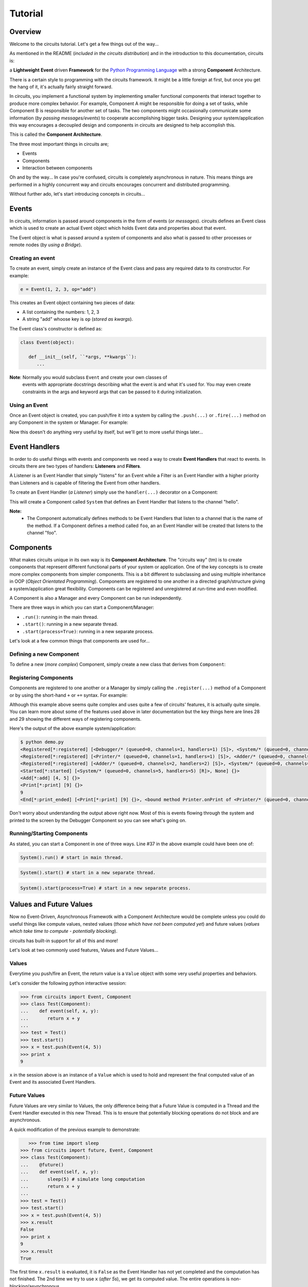 Tutorial
========

Overview
--------

Welcome to the circuits tutorial. Let's get a few things out of the way...

As mentioned in the README (*included in the circuits distribution*) and in
the introduction to this documentation, circuits is:

a **Lightweight** **Event** driven **Framework** for the
`Python Programming Language <http://www.python.org/>`_ with a
strong **Component** Architecture.

There is a certain style to programming with the circuits framework. It might
be a little foreign at first, but once you get the hang of it, it's actually
fairly straight forward.

In circuits, you implement a functional system by implementing smaller
functional components that interact together to produce more complex
behavior. For example, Component A might be responsible for doing a set
of tasks, while Component B is responsible for another set of tasks. The
two components might occasionally communicate some information (*by passing
messages/events*) to cooperate accomplishing bigger tasks. Designing your
system/application this way encourages a decoupled design and components
in circuits are designed to help accomplish this.

This is called the **Component Architecture**.

The three most important things in circuits are;

* Events
* Components
* Interaction between components

Oh and by the way... In case you're confused, circuits is completely
asynchronous in nature. This means things are performed in a highly
concurrent way and circuits encourages concurrent and distributed
programming.

Without further ado, let's start introducing concepts in circuits...

Events
------

In circuits, information is passed around components in the form of events
(*or messages*). circuits defines an Event class which is used to create an
actual Event object which holds Event data and properties about that event.

The Event object is what is passed around a system of components and also
what is passed to other processes or remote nodes (*by using a Bridge*).

Creating an event
~~~~~~~~~~~~~~~~~

To create an event, simply create an instance of the Event class and pass
any required data to its constructor. For example:

.. code-block:: python

   e = Event(1, 2, 3, op="add")

This creates an Event object containing two pieces of data:

* A list containing the numbers: 1, 2, 3
* A string "add" whoose key is ``op`` (*stored as kwargs*).

The Event class's constructor is defined as:

.. code-block:: python

   class Event(object):

      def __init__(self, ``*args, **kwargs``):
         ...

**Note**: Normally you would subclass ``Event`` and create your own classes of
          events with appropriate docstrings describing what the event is and
          what it's used for. You may even create constraints in the args and
          keyword args that can be passed to it during initialization.

Using an Event
~~~~~~~~~~~~~~

Once an Event object is created, you can push/fire it into a system by calling
the ``.push(...)`` or ``.fire(...)`` method on any Component in the system or
Manager. For example:

.. code-block:: python
   :linenos:

   from circuits import Event, Manager

   m = Manager()
   e = Event("foo")
   m.push(e)
   m.push(Event("bar"))

Now this doesn't do anything very useful by itself, but we'll get to more
useful things later...

Event Handlers
--------------

In order to do useful things with events and components we need a way to
create **Event Handlers** that react to events. In circuits there are two
types of handlers: **Listeners** and **Filters**.

A Listener is an Event Handler that simply "listens" for an Event while a
Filter is an Event Handler with a higher priority than Listeners and is
capable of filtering the Event from other handlers.

To create an Event Handler (*a Listener*) simply use the ``handler(...)``
decorator on a Component:

.. code-block:: python
   :linenos:

   from circuits import handler, Component

   class System(Component):

      @handler("hello")
      def onHello(self):
         print "Hello World!"

This will create a Component called ``System`` that defines an Event Handler
that listens to the channel "hello".

**Note:**
 * The Component automatically defines methods to be Event Handlers that listen
   to a channel that is the name of the method. If a Component defines a method
   called ``foo``, an an Event Handler will be created that listens to the
   channel "foo".

Components
----------

What makes circuits unique in its own way is its **Component Architecture**.
The "circuits way" (tm) is to create components that represent different
functional parts of your system or application. One of the key concepts
is to create more complex components from simpler components. This is a bit
different to subclassing and using multiple inheritance in OOP
(*Object Orientated Programming*). Components are registered to one another
in a directed graph/structure giving a system/application great flexibility.
Components can be registered and unregistered at run-time and even modified.

A Component is also a Manager and every Component can be run independently.

There are three ways in which you can start a Component/Manager:

* ``.run()``: running in the main thread.
* ``.start()``: running in a new separate thread.
* ``.start(process=True)``: running in a new separate process.

Let's look at a few common things that components are used for...

Defining a new Component
~~~~~~~~~~~~~~~~~~~~~~~~

To define a new (*more complex*) Component, simply create a new class that
derives from ``Component``:

.. code-block:: python
   :linenos:

   from circuits import Component

   class System(Component):
      """My System Component"""

Registering Components
~~~~~~~~~~~~~~~~~~~~~~

Components are registered to one another or a Manager by simply calling
the ``.register(...)`` method of a Component or by using the short-hand
``+`` or ``+=`` syntax. For example:

.. code-block:: python
   :linenos:


   from circuits import handler, Event, Component, Debugger

   class Add(Event):
      """Add Event"""

   class Print(Event):
      """Print Event"""

      end = "print_ended",

   class Adder(Component):

      @handler("add")
      def onAdd(self, x, y):
         self.push(Print(x + y))

   class Printer(Component):

      @handler("print")
      def onPrint(self, s):
         print s

   class System(Component):

      def __init__(self):
         super(System, self).__init__()

         Debugger().register(self)
         self += (Adder() + Printer())

      def started(self, component, mode):
         self.push(Add(4, 5))

      def print_ended(self, e, h, v):
         raise SystemExit, 0

   System().run()


Although this example above seems quite complex and uses quite a few of
circuits' features, it is actually quite simple. You can learn more
about some of the features used above in later documentation but the key
things here are lines 28 and 29 showing the different ways of registering
components.

Here's the output of the above example system/application:

.. code-block:: sh

   $ python demo.py
   <Registered[*:registered] [<Debugger/* (queued=0, channels=1, handlers=1) [S]>, <System/* (queued=0, channels=5, handlers=5) [R]>] {}>
   <Registered[*:registered] [<Printer/* (queued=0, channels=1, handlers=1) [S]>, <Adder/* (queued=0, channels=2, handlers=2) [S]>] {}>
   <Registered[*:registered] [<Adder/* (queued=0, channels=2, handlers=2) [S]>, <System/* (queued=0, channels=5, handlers=5) [R]>] {}>
   <Started[*:started] [<System/* (queued=0, channels=5, handlers=5) [R]>, None] {}>
   <Add[*:add] [4, 5] {}>
   <Print[*:print] [9] {}>
   9
   <End[*:print_ended] [<Print[*:print] [9] {}>, <bound method Printer.onPrint of <Printer/* (queued=0, channels=1, handlers=1) [S]>>, None] {}>

Don't worry about understanding the output above right now. Most of this is
events flowing through the system and printed to the screen by the Debugger
Component so you can see what's going on.

Running/Starting Components
~~~~~~~~~~~~~~~~~~~~~~~~~~~

As stated, you can start a Component in one of three ways. Line #37 in the
above example could have been one of:

.. code-block:: python

   System().run() # start in main thread.


.. code-block:: python

   System().start() # start in a new separate thread.


.. code-block:: python

   System().start(process=True) # start in a new separate process.


Values and Future Values
------------------------

Now no Event-Driven, Asynchronous Framewotk with a Component Architecture would
be complete unless you could do useful things like compute values, nested
values (*those which have not been computed yet*) and future values
(*values which take time to compute - potentially blocking*).

circuits has built-in support for all of this and more!

Let's look at two commonly used features, Values and Future Values...

Values
~~~~~~

Everytime you push/fire an Event, the return value is a ``Value`` object
with some very useful properties and behaviors.

Let's consider the following python interactive session:

.. code-block:: python

   >>> from circuits import Event, Component
   >>> class Test(Component):
   ...    def event(self, x, y):
   ...       return x + y
   ...
   >>> test = Test()
   >>> test.start()
   >>> x = test.push(Event(4, 5))
   >>> print x
   9

``x`` in the session above is an instance of a ``Value`` which is used to
hold and represent the final computed value of an Event and its associated
Event Handlers.

Future Values
~~~~~~~~~~~~~

Future Values are very similar to Values, the only difference being that
a Future Value is computed in a Thread and the Event Handler executed in
this new Thread. This is to ensure that potentially blocking operations
do not block and are asynchronous.

A quick modification of the previous example to demonstrate:

.. code-block:: python

      >>> from time import sleep
   >>> from circuits import future, Event, Component
   >>> class Test(Component):
   ...    @future()
   ...    def event(self, x, y):
   ...       sleep(5) # simulate long computation
   ...       return x + y
   ...
   >>> test = Test()
   >>> test.start()
   >>> x = test.push(Event(4, 5))
   >>> x.result
   False
   >>> print x
   9
   >>> x.result
   True

The first time ``x.result`` is evaluated, it is ``False`` as the Event Handler
has not yet completed and the computation has not finished. The 2nd time
we try to use ``x`` (*after 5s*), we get its computed value. The entire
operations is non-blocking/asynchronous.

Networking and I/O
------------------

As you'd expect, circuits does come complete with non-blocking/asynchronous
networking and i/o components allowing you to build systems and applications
that require network/socket and file operations. This tutorial however is
not intended as an introduction to Networking, Socket Programming, etc...

Instead here are three very simple examples to serve as demonstrations
of Server/Client sockets and File I/O:

Echo Server:

.. code-block:: python
   :linenos:

   from circuits.net.sockets import TCPServer, Write

   class EchoServer(TCPServer):

      def read(self, sock, data):
         self.push(Write(sock, data))

   EchoServer(8000).run()

Echo Client:

.. code-block:: python
   :linenos:

   from circuits.io import stdin
   from circuits import handler, Component
   from circuits.net.sockets import TCPClient, Connect, Write

   class EchoClient(Component):

      channel = "echo"

      stdin = stdin

      def __init__(self):
         super(EchoClient, self).__init__()

         TCPClient(channel=self.channel).register(self)
         self.push(Connect("127.0.0.1", 8000))

      def connected(self, host, port):
         print "Connected to %s:%d" % (host, port)

      def read(self, data):
         print data.strip()

      @handler("read", target=stdin)
      def stdin_read(self, data):
         self.push(Write(data))

   EchoClient().run()

Cat:

.. code-block:: python
   :linenos:

   import sys

   from circuits.io import stdout, File, Write

   class Cat(File):

      stdout = stdout

      def read(self, data):
         self.push(Write(data), target=stdout)

      def eof(self):
         raise SystemExit, 0

   Cat(sys.argv[1]).run()


circuits comes shipped with the following networking, polling and i/o support:

* Sockets: TCPServer, TCPClient, UDPServer, UDPClient, UNIXServer, UNIXClient
            and Pipe
* Pollers: Select, Poll and EPoll
* I/O: File and Serial

Development Tools
-----------------

circuits includes various tools useful while developing a system/application.

Debugger
~~~~~~~~

Often while developing a new system/application, you'd like to know what's
going on and the sequence of events flowing through the system.

circuits contains a builtin ``Debugger`` Component for this very purpose
with file and logging support. To use it simply register it to the system.

Example:

.. code-block:: python
   :linenos:

   from circuits import Component, Debugger

   class System(Component):
      """My System"""

   (System() + Debugger()).run()


Tools
~~~~~

``circuits.tools`` contains various utility functions also useful for
development, debugging, etc. The two most common that you'll likely
use are:

* ``inspect(x)``: print a detailed report of the system/component.
* ``graph(x)``: print (*and optionally create a .dot/.png*) graph of the system structure.
